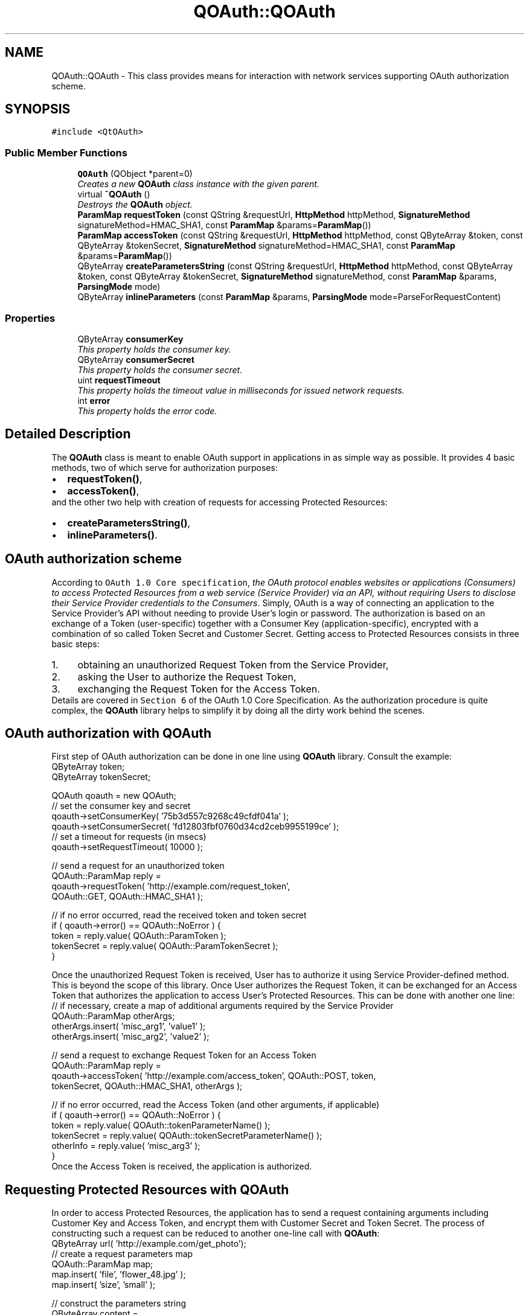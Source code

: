 .TH "QOAuth::QOAuth" 3 "31 Jul 2009" "Version 0.1.0" "QOAuth" \" -*- nroff -*-
.ad l
.nh
.SH NAME
QOAuth::QOAuth \- This class provides means for interaction with network services supporting OAuth authorization scheme.  

.PP
.SH SYNOPSIS
.br
.PP
\fC#include <QtOAuth>\fP
.PP
.SS "Public Member Functions"

.in +1c
.ti -1c
.RI "\fBQOAuth\fP (QObject *parent=0)"
.br
.RI "\fICreates a new \fBQOAuth\fP class instance with the given \fIparent\fP. \fP"
.ti -1c
.RI "virtual \fB~QOAuth\fP ()"
.br
.RI "\fIDestroys the \fBQOAuth\fP object. \fP"
.ti -1c
.RI "\fBParamMap\fP \fBrequestToken\fP (const QString &requestUrl, \fBHttpMethod\fP httpMethod, \fBSignatureMethod\fP signatureMethod=HMAC_SHA1, const \fBParamMap\fP &params=\fBParamMap\fP())"
.br
.ti -1c
.RI "\fBParamMap\fP \fBaccessToken\fP (const QString &requestUrl, \fBHttpMethod\fP httpMethod, const QByteArray &token, const QByteArray &tokenSecret, \fBSignatureMethod\fP signatureMethod=HMAC_SHA1, const \fBParamMap\fP &params=\fBParamMap\fP())"
.br
.ti -1c
.RI "QByteArray \fBcreateParametersString\fP (const QString &requestUrl, \fBHttpMethod\fP httpMethod, const QByteArray &token, const QByteArray &tokenSecret, \fBSignatureMethod\fP signatureMethod, const \fBParamMap\fP &params, \fBParsingMode\fP mode)"
.br
.ti -1c
.RI "QByteArray \fBinlineParameters\fP (const \fBParamMap\fP &params, \fBParsingMode\fP mode=ParseForRequestContent)"
.br
.in -1c
.SS "Properties"

.in +1c
.ti -1c
.RI "QByteArray \fBconsumerKey\fP"
.br
.RI "\fIThis property holds the consumer key. \fP"
.ti -1c
.RI "QByteArray \fBconsumerSecret\fP"
.br
.RI "\fIThis property holds the consumer secret. \fP"
.ti -1c
.RI "uint \fBrequestTimeout\fP"
.br
.RI "\fIThis property holds the timeout value in milliseconds for issued network requests. \fP"
.ti -1c
.RI "int \fBerror\fP"
.br
.RI "\fIThis property holds the error code. \fP"
.in -1c
.SH "Detailed Description"
.PP 
The \fBQOAuth\fP class is meant to enable OAuth support in applications in as simple way as possible. It provides 4 basic methods, two of which serve for authorization purposes: 
.PD 0

.IP "\(bu" 2
\fBrequestToken()\fP, 
.IP "\(bu" 2
\fBaccessToken()\fP,
.PP
and the other two help with creation of requests for accessing Protected Resources: 
.PD 0

.IP "\(bu" 2
\fBcreateParametersString()\fP, 
.IP "\(bu" 2
\fBinlineParameters()\fP.
.PP
.SH "OAuth authorization scheme"
.PP
According to \fCOAuth 1.0 Core specification\fP, \fIthe OAuth protocol enables websites or applications (Consumers) to access Protected Resources from a web service (Service Provider) via an API, without requiring Users to disclose their Service Provider credentials to the Consumers\fP. Simply, OAuth is a way of connecting an application to the Service Provider's API without needing to provide User's login or password. The authorization is based on an exchange of a Token (user-specific) together with a Consumer Key (application-specific), encrypted with a combination of so called Token Secret and Customer Secret. Getting access to Protected Resources consists in three basic steps: 
.PD 0

.IP "1." 4
obtaining an unauthorized Request Token from the Service Provider, 
.IP "2." 4
asking the User to authorize the Request Token, 
.IP "3." 4
exchanging the Request Token for the Access Token. 
.PP
Details are covered in \fCSection 6\fP of the OAuth 1.0 Core Specification. As the authorization procedure is quite complex, the \fBQOAuth\fP library helps to simplify it by doing all the dirty work behind the scenes.
.SH "OAuth authorization with QOAuth"
.PP
First step of OAuth authorization can be done in one line using \fBQOAuth\fP library. Consult the example:
.PP
.PP
.nf
QByteArray token;
QByteArray tokenSecret;

QOAuth qoauth = new QOAuth;
// set the consumer key and secret
qoauth->setConsumerKey( '75b3d557c9268c49cfdf041a' );
qoauth->setConsumerSecret( 'fd12803fbf0760d34cd2ceb9955199ce' );
// set a timeout for requests (in msecs)
qoauth->setRequestTimeout( 10000 );

// send a request for an unauthorized token
QOAuth::ParamMap reply =
    qoauth->requestToken( 'http://example.com/request_token',
                          QOAuth::GET, QOAuth::HMAC_SHA1 );

// if no error occurred, read the received token and token secret
if ( qoauth->error() == QOAuth::NoError ) {
  token = reply.value( QOAuth::ParamToken );
  tokenSecret = reply.value( QOAuth::ParamTokenSecret );
}

.fi
.PP
.PP
Once the unauthorized Request Token is received, User has to authorize it using Service Provider-defined method. This is beyond the scope of this library. Once User authorizes the Request Token, it can be exchanged for an Access Token that authorizes the application to access User's Protected Resources. This can be done with another one line:
.PP
.PP
.nf
// if necessary, create a map of additional arguments required by the Service Provider
QOAuth::ParamMap otherArgs;
otherArgs.insert( 'misc_arg1', 'value1' );
otherArgs.insert( 'misc_arg2', 'value2' );

// send a request to exchange Request Token for an Access Token
QOAuth::ParamMap reply =
    qoauth->accessToken( 'http://example.com/access_token', QOAuth::POST, token,
                         tokenSecret, QOAuth::HMAC_SHA1, otherArgs );

// if no error occurred, read the Access Token (and other arguments, if applicable)
if ( qoauth->error() == QOAuth::NoError ) {
  token = reply.value( QOAuth::tokenParameterName() );
  tokenSecret = reply.value( QOAuth::tokenSecretParameterName() );
  otherInfo = reply.value( 'misc_arg3' );
}
.fi
.PP
.PP
Once the Access Token is received, the application is authorized.
.SH "Requesting Protected Resources with QOAuth"
.PP
In order to access Protected Resources, the application has to send a request containing arguments including Customer Key and Access Token, and encrypt them with Customer Secret and Token Secret. The process of constructing such a request can be reduced to another one-line call with \fBQOAuth\fP:
.PP
.PP
.nf
QByteArray url( 'http://example.com/get_photo');
// create a request parameters map
QOAuth::ParamMap map;
map.insert( 'file', 'flower_48.jpg' );
map.insert( 'size', 'small' );

// construct the parameters string
QByteArray content =
    qoauth->createParametersString( requestUrl, QOAuth::GET, QOAuth::HMAC_SHA1,
                                    token, tokenSecret, map,
                                    QOAuth::ParseForInlineQuery );
// append parameters string to the URL
url.append( content );
QNetworkRequest request( QUrl( url ) );
// etc...
.fi
.PP
.SH "Capabilities"
.PP
Out of 3 signature methods supported by OAuth protocol, \fBQOAuth\fP library supports only HMAC-SHA1 at the moment. This is subject to change in future releases. 
.SH "Member Function Documentation"
.PP 
.SS "\fBQOAuth::ParamMap\fP QOAuth::QOAuth::accessToken (const QString & requestUrl, \fBHttpMethod\fP httpMethod, const QByteArray & token, const QByteArray & tokenSecret, \fBSignatureMethod\fP signatureMethod = \fCHMAC_SHA1\fP, const \fBParamMap\fP & params = \fC\fBParamMap\fP()\fP)"
.PP
This method constructs and sends a request for exchanging a Request Token (obtained previously with a call to \fBrequestToken()\fP) for an Access Token, that authorizes the application to access Protected Resources. This is the third step of the OAuth authentication flow, according to \fCOAuth 1.0 Core specification\fP. At the moment only HMAC-SHA1 signature method is supported. The HMAC-SHA1 \fCSignature Base String\fP is created using the given \fIrequestUrl\fP, \fIhttpMethod\fP, \fItoken\fP and \fItokenSecret\fP. The optional request parameters specified by the Service Provider can be passed in the \fIparams\fP ParamMap.
.PP
The Signature Base String contains the \fBconsumerKey\fP and uses \fBconsumerSecret\fP for encrypting the message, so it's necessary to provide them both before issuing this request. The method will check if both \fBconsumerKey\fP and \fBconsumerSecret\fP are provided, and fail if any of them is missing.
.PP
When the signature is created, the appropriate request is sent to the Service Provider (namely, the \fIrequestUrl\fP). Depending on the type of the request, the parameters are passed according to the \fCConsumer Request Parametes\fP section of the OAuth specification, i.e.: 
.PD 0

.IP "\(bu" 2
for GET requests, in the HTTP Authorization header, as defined in \fCOAuth HTTP Authorization Scheme\fP, 
.IP "\(bu" 2
for POST requests, as a request body with \fCcontent-type\fP set to \fCapplication/x-www-form-urlencoded\fP.
.PP
Once the request is sent, a local event loop is executed and set up to wait for the request to complete. If the \fBrequestTimeout\fP property is set to a non-zero value, its vaue is applied as a request timeout, after which the request is aborted.
.PP
\fBReturns:\fP
.RS 4
If request succeded, the method returns all the data passed in the Service Provider response (including an authorized Access Token and Token Secret), formed in a ParamMap. This request ends the authorization process, and the obtained Access Token and Token Secret should be kept by the application and provided with every future request authorized by OAuth, e.g. using \fBcreateParametersString()\fP. If request fails, the \fBerror\fP property is set to an appropriate value, and an empty ParamMap is returned.
.RE
.PP
\fBSee also:\fP
.RS 4
\fBrequestToken()\fP, \fBcreateParametersString()\fP, \fBerror\fP 
.RE
.PP

.SS "QByteArray QOAuth::QOAuth::createParametersString (const QString & requestUrl, \fBHttpMethod\fP httpMethod, const QByteArray & token, const QByteArray & tokenSecret, \fBSignatureMethod\fP signatureMethod, const \fBParamMap\fP & params, \fBParsingMode\fP mode)"
.PP
This method generates a parameters string required to access Protected Resources using OAuth authorization. According to \fCOAuth 1.0 Core specification\fP, every outgoing request for accessing Protected Resources must contain information like consumer key and Access Token, and has to be signed using one of the supported signature methods.
.PP
At the moment only HMAC-SHA1 signature method is supported by the library. The HMAC-SHA1 \fCSignature Base String\fP is created using the given \fIrequestUrl\fP, \fIhttpMethod\fP, \fItoken\fP and \fItokenSecret\fP. The optional request parameters specified by the Service Provider can be passed in the \fIparams\fP \fBParamMap\fP.
.PP
The Signature Base String contains the \fBconsumerKey\fP and uses \fBconsumerSecret\fP for encrypting the message, so it's necessary to provide them both before issuing this request. The method will check if both \fBconsumerKey\fP and \fBconsumerSecret\fP are provided, and fail if any of them is missing.
.PP
The \fImode\fP parameter specifies the format of the parameter string.
.PP
\fBReturns:\fP
.RS 4
The parsed parameters string, that depending on \fImode\fP and \fIhttpMethod\fP is:
.RE
.PP
\fB\fImode\fP \fP  \fB\fIhttpMode\fP \fP  \fBoutcome\fP  \fC\fBQOAuth::ParseForInlineQuery\fP\fP\fC\fBQOAuth::GET\fP\fPprepended with a \fI'?'\fP and ready to be appended to the \fIrequestUrl\fP  \fIothers\fP ready to be posted as a request body \fC\fBQOAuth::ParseForHeaderArguments\fP\fP irrelevant ready to be set as an argument for the \fCAuthorization\fP HTTP header \fC\fBQOAuth::ParseForSignatureBaseString\fP\fP irrelevant \fImeant for internal use\fP 
.PP
\fBSee also:\fP
.RS 4
\fBinlineParameters()\fP 
.RE
.PP

.SS "QByteArray QOAuth::QOAuth::inlineParameters (const \fBParamMap\fP & params, \fBParsingMode\fP mode = \fCParseForRequestContent\fP)"
.PP
This method is provided for convenience. It generates an inline query string out of given parameter map. The resulting string can be either sent in an HTTP POST request as a request content, or appended directly to an HTTP GET request's URL as a query string. When using this method for preparing an HTTP GET query string you can set the \fImode\fP to ParseForInlineQuery to have the string prepended with a question mark (separating the URL path from the query string). Modes other than \fBQOAuth::ParseForRequestContent\fP and \fBQOAuth::ParseForInlineQuery\fP produce an empty byte array.
.PP
Use this method together with \fBcreateParametersString()\fP, when you request a header parameters string (\fBQOAuth::ParseForHeaderArguments\fP) together with HTTP GET method. In such case, apart from header arguments, you must provide a query string containing custom request parameters (i.e. not OAuth-related). Pass the custom parameters map to this method to receive a query string to be appended to the URL.
.PP
\fBSee also:\fP
.RS 4
\fBcreateParametersString()\fP 
.RE
.PP

.SS "\fBQOAuth::ParamMap\fP QOAuth::QOAuth::requestToken (const QString & requestUrl, \fBHttpMethod\fP httpMethod, \fBSignatureMethod\fP signatureMethod = \fCHMAC_SHA1\fP, const \fBParamMap\fP & params = \fC\fBParamMap\fP()\fP)"
.PP
This method constructs and sends a request for obtaining an unauthorized Request Token from the Service Provider. This is the first step of the OAuth authentication flow, according to \fCOAuth 1.0 Core specification\fP. At the moment only HMAC-SHA1 signature method is supported. The HMAC-SHA1 \fCSignature Base String\fP is created using the given \fIrequestUrl\fP and \fIhttpMethod\fP. The optional request parameters specified by the Service Provider can be passed in the \fIparams\fP ParamMap.
.PP
The Signature Base String contains the \fBconsumerKey\fP and uses \fBconsumerSecret\fP for encrypting the message, so it's necessary to provide them both before issuing this request. The method will check if both \fBconsumerKey\fP and \fBconsumerSecret\fP are provided, and fail if any of them is missing.
.PP
When the signature is created, the appropriate request is sent to the Service Provider (namely, the \fIrequestUrl\fP). Depending on the type of the request, the parameters are passed according to the \fCConsumer Request Parametes\fP section of the OAuth specification, i.e.: 
.PD 0

.IP "\(bu" 2
for GET requests, in the HTTP Authorization header, as defined in \fCOAuth HTTP Authorization Scheme\fP, 
.IP "\(bu" 2
for POST requests, as a request body with \fCcontent-type\fP set to \fCapplication/x-www-form-urlencoded\fP.
.PP
Once the request is sent, a local event loop is executed and set up to wait for the request to complete. If the \fBrequestTimeout\fP property is set to a non-zero value, its vaue is applied as a request timeout, after which the request is aborted.
.PP
\fBReturns:\fP
.RS 4
If request succeded, the method returns all the data passed in the Service Provider response (including a Request Token and Token Secret), formed in a ParamMap. If request fails, the \fBerror\fP property is set to an appropriate value, and an empty ParamMap is returned.
.RE
.PP
\fBSee also:\fP
.RS 4
\fBaccessToken()\fP, \fBerror\fP 
.RE
.PP

.SH "Property Documentation"
.PP 
.SS "QByteArray QOAuth::QOAuth::consumerKey\fC [read, write]\fP"
.PP
The consumer key is used by the application to identify itself to the Service Provider
.PP
Access functions: 
.PD 0

.IP "\(bu" 2
\fBQByteArray consumerKey() const\fP 
.IP "\(bu" 2
\fBvoid setConsumerKey( const QByteArray &consumerKey )\fP 
.PP

.SS "QByteArray QOAuth::QOAuth::consumerSecret\fC [read, write]\fP"
.PP
The consumerSecret is used by the application for signing outgoing requests
.PP
Access functions: 
.PD 0

.IP "\(bu" 2
\fBQByteArray consumerSecret() const\fP 
.IP "\(bu" 2
\fBvoid setConsumerSecret( const QByteArray &consumerSecret )\fP 
.PP

.SS "int QOAuth::QOAuth::error\fC [read]\fP"
.PP
The error code is initially set to \fBNoError\fP, and its value is updated with every request, i.e. \fBrequestToken()\fP, \fBaccessToken()\fP or \fBcreateParametersString()\fP.
.PP
Access functions: 
.PD 0

.IP "\(bu" 2
\fBint error() const\fP
.PP
\fBSee also:\fP
.RS 4
\fBErrorCode\fP 
.RE
.PP

.SS "uint QOAuth::QOAuth::requestTimeout\fC [read, write]\fP"
.PP
The \fBQOAuth\fP class can send network requests when asked to do so by calling either \fBrequestToken()\fP or \fBaccessToken()\fP method. By defining the \fIrequestTimeout\fP, requests can have the time constraint applied, after which they fail, setting \fBerror\fP to \fBTimeout\fP. The \fIrequestTimeout\fP value is initially set to \fC0\fP, which in this case means that no timeout is applied to outgoing requests.
.PP
Access functions: 
.PD 0

.IP "\(bu" 2
\fBuint requestTimeout() const\fP 
.IP "\(bu" 2
\fBvoid setRequestTimeout( uint requestTimeout )\fP 
.PP


.SH "Author"
.PP 
Generated automatically by Doxygen for QOAuth from the source code.
